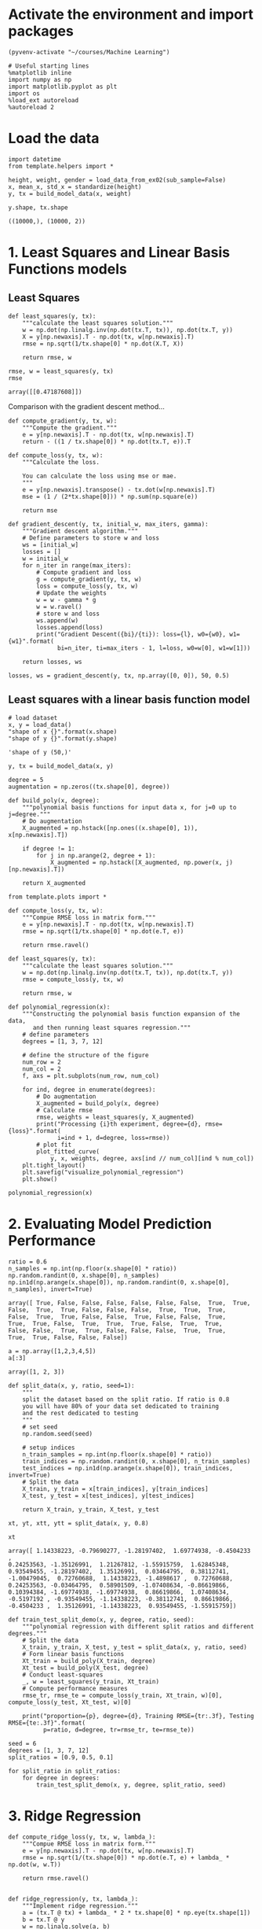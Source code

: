 * Activate the environment and import packages 

  #+BEGIN_SRC elisp :session
(pyvenv-activate "~/courses/Machine Learning")
  #+END_SRC

  #+RESULTS:

  #+BEGIN_SRC ipython :session :exports both :results raw drawer :async t
# Useful starting lines
%matplotlib inline
import numpy as np
import matplotlib.pyplot as plt
import os
%load_ext autoreload
%autoreload 2
  #+END_SRC

  #+RESULTS:
  :RESULTS:
  # Out[2]:
  :END:

* Load the data

  #+BEGIN_SRC ipython :session :exports both :results raw drawer :async t
import datetime
from template.helpers import *

height, weight, gender = load_data_from_ex02(sub_sample=False)
x, mean_x, std_x = standardize(height)
y, tx = build_model_data(x, weight)
  #+END_SRC

  #+RESULTS:
  :RESULTS:
  # Out[3]:
  :END:
  
  #+BEGIN_SRC ipython :session :exports both :results raw drawer :async t
y.shape, tx.shape
  #+END_SRC

  #+RESULTS:
  :RESULTS:
  # Out[4]:
  : ((10000,), (10000, 2))
  :END:
  
* 1. Least Squares and Linear Basis Functions models
** Least Squares
  #+BEGIN_SRC ipython :session :exports both :results raw drawer :async t
def least_squares(y, tx):
    """calculate the least squares solution."""
    w = np.dot(np.linalg.inv(np.dot(tx.T, tx)), np.dot(tx.T, y))
    X = y[np.newaxis].T - np.dot(tx, w[np.newaxis].T)
    rmse = np.sqrt(1/tx.shape[0] * np.dot(X.T, X))

    return rmse, w
  #+END_SRC

  #+RESULTS:
  :RESULTS:
  # Out[92]:
  :END:

  #+BEGIN_SRC ipython :session :exports both :results raw drawer :async t
rmse, w = least_squares(y, tx)
rmse
  #+END_SRC

  #+RESULTS:
  :RESULTS:
  # Out[93]:
  : array([[0.47187608]])
  :END:
 
  Comparison with the gradient descent method...

  #+BEGIN_SRC ipython :session :exports both :results raw drawer :async t
def compute_gradient(y, tx, w):
    """Compute the gradient."""
    e = y[np.newaxis].T - np.dot(tx, w[np.newaxis].T)
    return - ((1 / tx.shape[0]) * np.dot(tx.T, e)).T
  #+END_SRC

  #+RESULTS:
  :RESULTS:
  # Out[94]:
  :END:

  #+BEGIN_SRC ipython :session :exports both :results raw drawer :async t
def compute_loss(y, tx, w):
    """Calculate the loss.

    You can calculate the loss using mse or mae.
    """
    e = y[np.newaxis].transpose() - tx.dot(w[np.newaxis].T)
    mse = (1 / (2*tx.shape[0])) * np.sum(np.square(e))
    
    return mse

def gradient_descent(y, tx, initial_w, max_iters, gamma):
    """Gradient descent algorithm."""
    # Define parameters to store w and loss
    ws = [initial_w]
    losses = []
    w = initial_w
    for n_iter in range(max_iters):
        # Compute gradient and loss
        g = compute_gradient(y, tx, w)
        loss = compute_loss(y, tx, w)
        # Update the weights
        w = w - gamma * g
        w = w.ravel()
        # store w and loss
        ws.append(w)
        losses.append(loss)
        print("Gradient Descent({bi}/{ti}): loss={l}, w0={w0}, w1={w1}".format(
              bi=n_iter, ti=max_iters - 1, l=loss, w0=w[0], w1=w[1]))

    return losses, ws
  #+END_SRC

  #+RESULTS:
  :RESULTS:
  # Out[95]:
  :END:

  #+BEGIN_SRC ipython :session :exports both :results raw drawer :async t
losses, ws = gradient_descent(y, tx, np.array([0, 0]), 50, 0.5)
  #+END_SRC

  #+RESULTS:
  :RESULTS:
  # Out[9]:
  :END:

** Least squares with a linear basis function model

   #+BEGIN_SRC ipython :session :exports both :results raw drawer :async t
# load dataset
x, y = load_data()
"shape of x {}".format(x.shape)
"shape of y {}".format(y.shape)
   #+END_SRC

   #+RESULTS:
   :RESULTS:
   # Out[10]:
   : 'shape of y (50,)'
   :END:

  #+BEGIN_SRC ipython :session :exports both :results raw drawer :async t
y, tx = build_model_data(x, y)
  #+END_SRC

  #+RESULTS:
  :RESULTS:
  # Out[11]:
  :END:

  #+BEGIN_SRC ipython :session :exports both :results raw drawer :async t
degree = 5
augmentation = np.zeros((tx.shape[0], degree))
  #+END_SRC

  #+RESULTS:
  :RESULTS:
  # Out[12]:
  :END:
  
   #+BEGIN_SRC ipython :session :exports both :results raw drawer :async t
def build_poly(x, degree):
    """polynomial basis functions for input data x, for j=0 up to j=degree."""
    # Do augmentation
    X_augmented = np.hstack([np.ones((x.shape[0], 1)), x[np.newaxis].T])

    if degree != 1:
        for j in np.arange(2, degree + 1):
            X_augmented = np.hstack([X_augmented, np.power(x, j)[np.newaxis].T])

    return X_augmented
   #+END_SRC

   #+RESULTS:
   :RESULTS:
   # Out[13]:
   :END:
   
   #+BEGIN_SRC ipython :session :exports both :results raw drawer :async t
from template.plots import *

def compute_loss(y, tx, w):
    """Compue RMSE loss in matrix form."""
    e = y[np.newaxis].T - np.dot(tx, w[np.newaxis].T)
    rmse = np.sqrt(1/tx.shape[0] * np.dot(e.T, e))
    
    return rmse.ravel()

def least_squares(y, tx):
    """calculate the least squares solution."""
    w = np.dot(np.linalg.inv(np.dot(tx.T, tx)), np.dot(tx.T, y))
    rmse = compute_loss(y, tx, w)

    return rmse, w

def polynomial_regression(x):
    """Constructing the polynomial basis function expansion of the data,
       and then running least squares regression."""
    # define parameters
    degrees = [1, 3, 7, 12]
    
    # define the structure of the figure
    num_row = 2
    num_col = 2
    f, axs = plt.subplots(num_row, num_col)

    for ind, degree in enumerate(degrees):
        # Do augmentation
        X_augmented = build_poly(x, degree)
        # Calculate rmse
        rmse, weights = least_squares(y, X_augmented)
        print("Processing {i}th experiment, degree={d}, rmse={loss}".format(
              i=ind + 1, d=degree, loss=rmse))
        # plot fit
        plot_fitted_curve(
            y, x, weights, degree, axs[ind // num_col][ind % num_col])
    plt.tight_layout()
    plt.savefig("visualize_polynomial_regression")
    plt.show()
   #+END_SRC

   #+RESULTS:
   :RESULTS:
   # Out[129]:
   :END:
   
   #+BEGIN_SRC ipython :session :exports both :results raw drawer :async t
polynomial_regression(x)
   #+END_SRC

   #+RESULTS:
   :RESULTS:
   # Out[130]:
   [[file:./obipy-resources/ZTfLjH.png]]
   :END:
   
* 2. Evaluating Model Prediction Performance

  #+BEGIN_SRC ipython :session :exports both :results raw drawer :async t
ratio = 0.6
n_samples = np.int(np.floor(x.shape[0] * ratio))
np.random.randint(0, x.shape[0], n_samples)
np.in1d(np.arange(x.shape[0]), np.random.randint(0, x.shape[0], n_samples), invert=True)
  #+END_SRC

  #+RESULTS:
  :RESULTS:
  # Out[131]:
  #+BEGIN_EXAMPLE
    array([ True, False, False, False, False, False, False,  True,  True,
    False,  True,  True, False, False, False,  True,  True,  True,
    False,  True,  True, False, False,  True, False, False,  True,
    True,  True, False,  True,  True,  True, False,  True,  True,
    False, False,  True,  True, False, False, False,  True,  True,
    True,  True, False, False, False])
  #+END_EXAMPLE
  :END:
  
  #+BEGIN_SRC ipython :session :exports both :results raw drawer :async t
a = np.array([1,2,3,4,5])
a[:3]
  #+END_SRC

  #+RESULTS:
  :RESULTS:
  # Out[252]:
  : array([1, 2, 3])
  :END:
  

  #+BEGIN_SRC ipython :session :exports both :results raw drawer :async t
def split_data(x, y, ratio, seed=1):
    """
    split the dataset based on the split ratio. If ratio is 0.8 
    you will have 80% of your data set dedicated to training 
    and the rest dedicated to testing
    """
    # set seed
    np.random.seed(seed)

    # setup indices
    n_train_samples = np.int(np.floor(x.shape[0] * ratio))
    train_indices = np.random.randint(0, x.shape[0], n_train_samples)
    test_indices = np.in1d(np.arange(x.shape[0]), train_indices, invert=True)
    # Split the data
    X_train, y_train = x[train_indices], y[train_indices]
    X_test, y_test = x[test_indices], y[test_indices]

    return X_train, y_train, X_test, y_test
  #+END_SRC

  #+RESULTS:
  :RESULTS:
  # Out[286]:
  :END:
  
  #+BEGIN_SRC ipython :session :exports both :results raw drawer :async t
xt, yt, xtt, ytt = split_data(x, y, 0.8)
  #+END_SRC

  #+RESULTS:
  :RESULTS:
  # Out[271]:
  :END:
  
  #+BEGIN_SRC ipython :session :exports both :results raw drawer :async t
xt
  #+END_SRC

  #+RESULTS:
  :RESULTS:
  # Out[272]:
  #+BEGIN_EXAMPLE
    array([ 1.14338223, -0.79690277, -1.28197402,  1.69774938, -0.4504233 ,
    0.24253563, -1.35126991,  1.21267812, -1.55915759,  1.62845348,
    0.93549455, -1.28197402,  1.35126991,  0.03464795,  0.38112741,
    -1.00479045,  0.72760688,  1.14338223, -1.4898617 ,  0.72760688,
    0.24253563, -0.03464795,  0.58901509, -1.07408634, -0.86619866,
    0.10394384, -1.69774938, -1.69774938,  0.86619866,  1.07408634,
    -0.5197192 , -0.93549455, -1.14338223, -0.38112741,  0.86619866,
    -0.4504233 ,  1.35126991, -1.14338223,  0.93549455, -1.55915759])
  #+END_EXAMPLE
  :END:
  

  #+BEGIN_SRC ipython :session :exports both :results raw drawer :async t
def train_test_split_demo(x, y, degree, ratio, seed):
    """polynomial regression with different split ratios and different degrees."""
    # Split the data
    X_train, y_train, X_test, y_test = split_data(x, y, ratio, seed)
    # Form linear basis functions 
    Xt_train = build_poly(X_train, degree)
    Xt_test = build_poly(X_test, degree)
    # Conduct least-squares
    _, w = least_squares(y_train, Xt_train)
    # Compute performance measures
    rmse_tr, rmse_te = compute_loss(y_train, Xt_train, w)[0], compute_loss(y_test, Xt_test, w)[0]
    
    print("proportion={p}, degree={d}, Training RMSE={tr:.3f}, Testing RMSE={te:.3f}".format(
          p=ratio, d=degree, tr=rmse_tr, te=rmse_te))
  #+END_SRC

  #+RESULTS:
  :RESULTS:
  # Out[273]:
  :END:
  
  #+BEGIN_SRC ipython :session :exports both :results raw drawer :async t
seed = 6
degrees = [1, 3, 7, 12]
split_ratios = [0.9, 0.5, 0.1]

for split_ratio in split_ratios:
    for degree in degrees:
        train_test_split_demo(x, y, degree, split_ratio, seed)
  #+END_SRC

  #+RESULTS:
  :RESULTS:
  # Out[274]:
  :END:
 
* 3. Ridge Regression

  #+BEGIN_SRC ipython :session :exports both :results raw drawer :async t
def compute_ridge_loss(y, tx, w, lambda_):
    """Compue RMSE loss in matrix form."""
    e = y[np.newaxis].T - np.dot(tx, w[np.newaxis].T)
    rmse = np.sqrt(1/(tx.shape[0]) * np.dot(e.T, e) + lambda_ * np.dot(w, w.T))

    return rmse.ravel()


def ridge_regression(y, tx, lambda_):
    """Implement ridge regression."""
    a = (tx.T @ tx) + lambda_ * 2 * tx.shape[0] * np.eye(tx.shape[1])
    b = tx.T @ y
    w = np.linalg.solve(a, b)
    rmse = compute_ridge_loss(y, tx, w, lambda_)

    return rmse, w
  #+END_SRC

  #+RESULTS:
  :RESULTS:
  # Out[257]:
  :END:

  #+BEGIN_SRC ipython :session :exports both :results raw drawer :async t
tx = build_poly(x, 3)
rmse, w = ridge_regression(y, tx, 0)
rmse_ls, w_ls = least_squares(y, tx)
rmse
  #+END_SRC

  #+RESULTS:
  :RESULTS:
  # Out[258]:
  : array([0.25858278])
  :END:
  
  
  #+BEGIN_SRC ipython :session :exports both :results raw drawer :async 
def ridge_regression_demo(x, y, degree, ratio, seed):
    """Ridge regression demo."""
    # define parameter
    lambdas = np.logspace(-5, 0, 15)
    # Split the data
    X_train, y_train, X_test, y_test = split_data(x, y, ratio, seed)
    # Form linear basis functions 
    Xt_train = build_poly(X_train, degree)
    Xt_test = build_poly(X_test, degree)
    rmse_tr = []
    rmse_te = []
    for ind, lambda_ in enumerate(lambdas):
        _, w = ridge_regression(y_train, Xt_train, lambda_)
        rmse_tr.append(compute_ridge_loss(y_train, Xt_train, w, lambda_)[0])
        rmse_te.append(compute_ridge_loss(y_test, Xt_test, w, lambda_)[0])
        print("proportion={p}, degree={d}, lambda={l:.3f}, Training RMSE={tr:.3f}, Testing RMSE={te:.3f}".format(
               p=ratio, d=degree, l=lambda_, tr=rmse_tr[ind], te=rmse_te[ind]))
        
    # Plot the obtained results
    plot_train_test(rmse_tr, rmse_te, lambdas, degree)

  #+END_SRC

  #+RESULTS:
  :RESULTS:
  # Out[287]:
  :END:
  
  #+BEGIN_SRC ipython :session :exports both :results raw drawer :async t
seed = 56
degree = 7
split_ratio = 0.5
ridge_regression_demo(x, y, degree, split_ratio, seed)
  #+END_SRC

  #+RESULTS:
  :RESULTS:
  # Out[288]:
  [[file:./obipy-resources/jmiU1B.png]]
  :END:
  
    
  

* Theory questions

  4. A ill-conditioned system is where a small change in the input matrix causes a large change 
     in the solution. A way to check this is to use the *condition number*.
